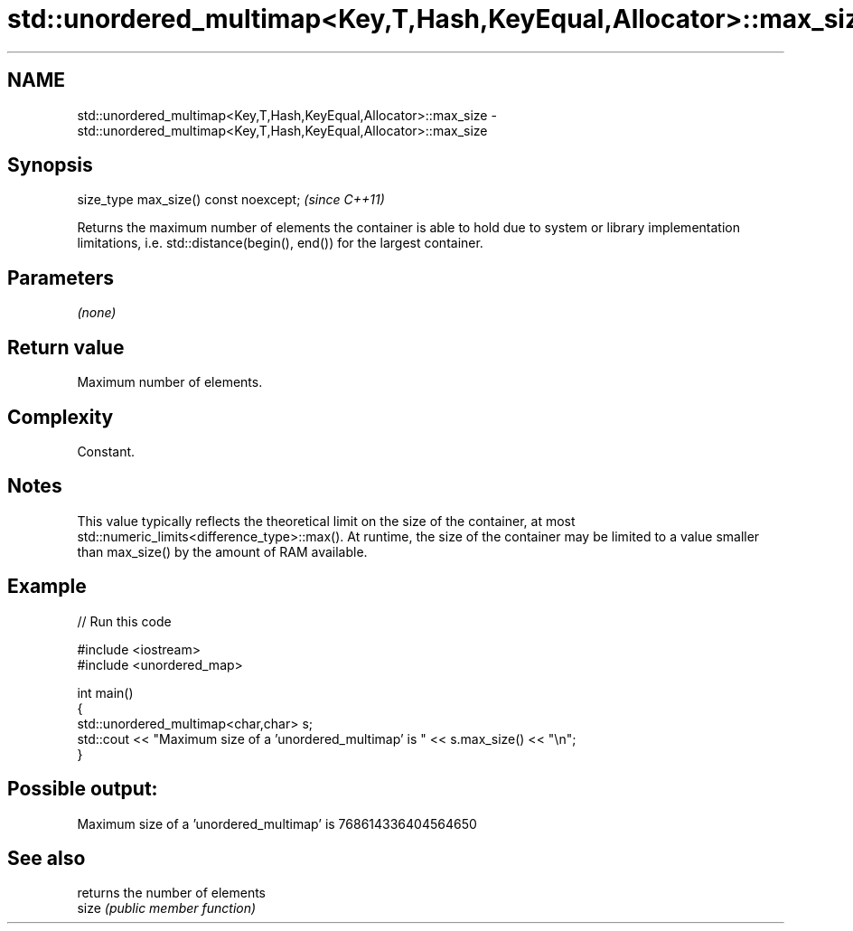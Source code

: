 .TH std::unordered_multimap<Key,T,Hash,KeyEqual,Allocator>::max_size 3 "2020.03.24" "http://cppreference.com" "C++ Standard Libary"
.SH NAME
std::unordered_multimap<Key,T,Hash,KeyEqual,Allocator>::max_size \- std::unordered_multimap<Key,T,Hash,KeyEqual,Allocator>::max_size

.SH Synopsis

  size_type max_size() const noexcept;  \fI(since C++11)\fP

  Returns the maximum number of elements the container is able to hold due to system or library implementation limitations, i.e. std::distance(begin(), end()) for the largest container.

.SH Parameters

  \fI(none)\fP

.SH Return value

  Maximum number of elements.

.SH Complexity

  Constant.

.SH Notes

  This value typically reflects the theoretical limit on the size of the container, at most std::numeric_limits<difference_type>::max(). At runtime, the size of the container may be limited to a value smaller than max_size() by the amount of RAM available.

.SH Example

  
// Run this code

    #include <iostream>
    #include <unordered_map>

    int main()
    {
        std::unordered_multimap<char,char> s;
        std::cout << "Maximum size of a 'unordered_multimap' is " << s.max_size() << "\\n";
    }

.SH Possible output:

    Maximum size of a 'unordered_multimap' is 768614336404564650


.SH See also


       returns the number of elements
  size \fI(public member function)\fP




